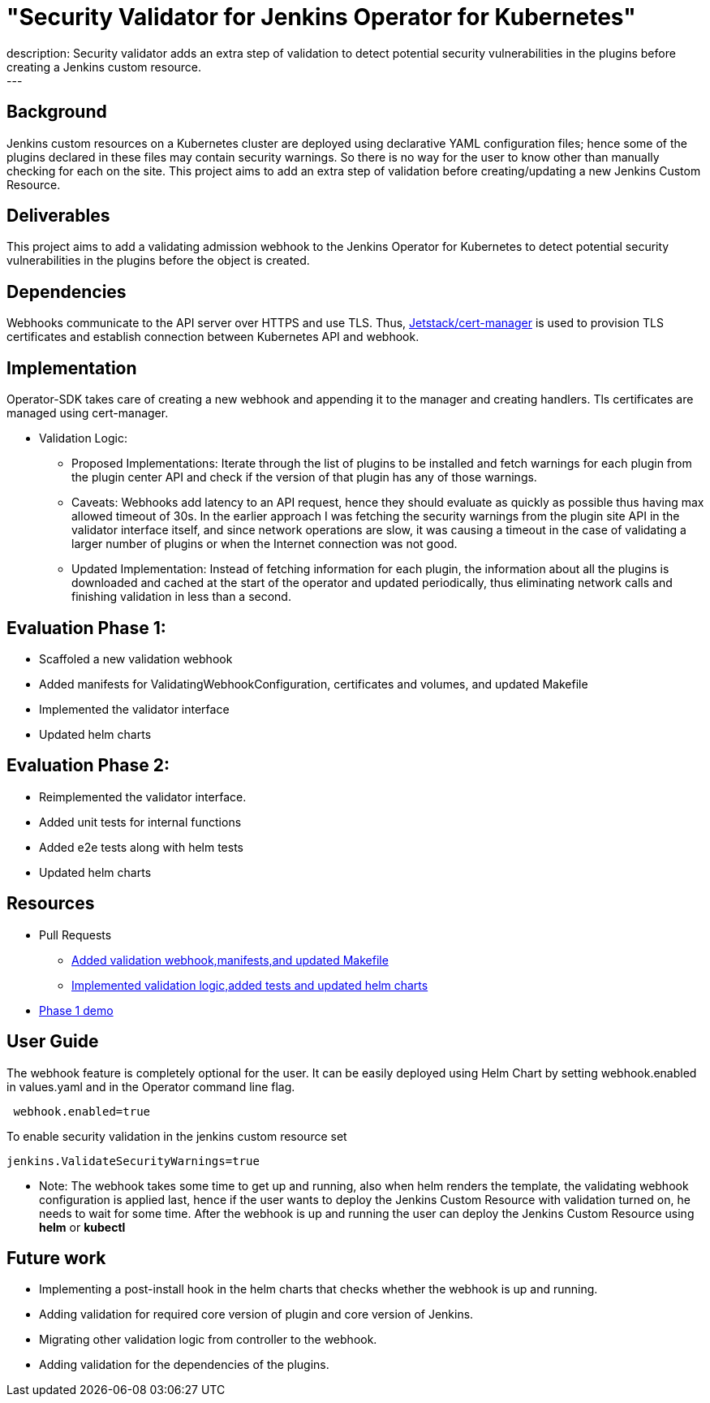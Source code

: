 = "Security Validator for Jenkins Operator for Kubernetes"
:page-tags: gsoc21, kubernetes, security
:page-author: sharmapulkit04
:page-opengraph: ../../images/images/logos/kubernetes-operator/kubernetes-operator.png
description:   Security validator adds an extra step of validation to detect potential security vulnerabilities in the plugins before creating a Jenkins custom resource.
---

== Background

Jenkins custom resources on a Kubernetes cluster are deployed using declarative YAML configuration files; hence some of the plugins declared in these files may contain security warnings.
So there is no way for the user to know other than manually checking for each on the site.
This project aims to add an extra step of validation before creating/updating a new Jenkins Custom Resource.

== Deliverables 

This project aims to add a validating admission webhook to the Jenkins Operator for Kubernetes to detect potential security vulnerabilities in the plugins before the object is created.

== Dependencies 

Webhooks communicate to the API server over HTTPS and use TLS. Thus, https://cert-manager.io/docs/[Jetstack/cert-manager] is used to provision TLS certificates and establish connection between Kubernetes API and webhook.  

== Implementation

Operator-SDK takes care of creating a new webhook and appending it to the manager and creating handlers. 
Tls certificates are managed using cert-manager.

* Validation Logic:
** Proposed Implementations: Iterate through the list of plugins to be installed and fetch warnings for each plugin from the plugin center API and check if the version of that plugin has any of those warnings.  
** Caveats: Webhooks add latency to an API request, hence they should evaluate as quickly as possible thus having max allowed timeout of 30s. In the earlier approach I was fetching the security warnings from the plugin site API in the validator interface itself, and since network operations are slow, it was causing a timeout in the case of validating a larger number of plugins or when the Internet connection was not good.
** Updated Implementation: Instead of fetching information for each plugin, the information about all the plugins is downloaded and cached at the start of the operator and updated periodically, thus eliminating network calls and finishing validation in less than a second.
 
== Evaluation Phase 1: 
* Scaffoled a new validation webhook
* Added manifests for ValidatingWebhookConfiguration, certificates and volumes, and updated Makefile
* Implemented the validator interface
* Updated helm charts

== Evaluation Phase 2:
* Reimplemented the validator interface.
* Added unit tests for internal functions
* Added e2e tests along with helm tests 
* Updated helm charts 

== Resources
* Pull Requests
** https://github.com/jenkinsci/kubernetes-operator/pull/585[Added validation webhook,manifests,and updated Makefile]
** https://github.com/jenkinsci/kubernetes-operator/pull/593[Implemented validation logic,added tests and updated helm charts]
*  https://www.youtube.com/watch?v=xO2jGmv1fLo[Phase 1 demo]

== User Guide 
The webhook feature is completely optional for the user. It can be easily deployed using Helm Chart by setting webhook.enabled in values.yaml and in the Operator command line flag.
----
 webhook.enabled=true
----
To enable security validation in the jenkins custom resource set
----
jenkins.ValidateSecurityWarnings=true
----
* Note: The webhook takes some time to get up and running, also when helm renders the template, the validating webhook configuration is applied last, hence if the user wants to deploy the Jenkins Custom Resource with validation turned on, he needs to wait for some time. After the webhook is up and running the user can deploy the Jenkins Custom Resource using *helm* or *kubectl*

== Future work
* Implementing a post-install hook in the helm charts that checks whether the webhook is up and running.
* Adding validation for required core version of plugin and core version of Jenkins.
* Migrating other validation logic from controller to the webhook.
* Adding validation for the dependencies of the plugins.
